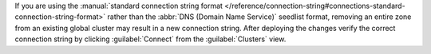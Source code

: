 If you are using the :manual:`standard connection string format
</reference/connection-string#connections-standard-connection-string-format>`
rather than the :abbr:`DNS (Domain Name Service)` seedlist format,
removing an entire zone from an existing global cluster may result
in a new connection string. After deploying the changes
verify the correct connection string by clicking
:guilabel:`Connect` from the :guilabel:`Clusters` view.
